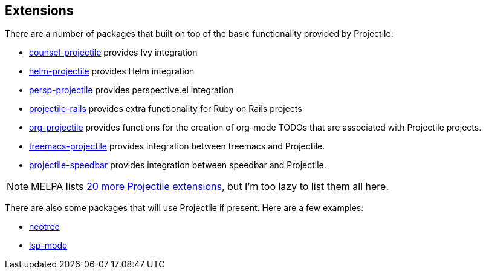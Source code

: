 == Extensions

There are a number of packages that built on top of the basic functionality provided by Projectile:

* https://github.com/ericdanan/counsel-projectile[counsel-projectile] provides Ivy integration
* https://github.com/bbatsov/helm-projectile[helm-projectile] provides Helm integration
* https://github.com/bbatsov/persp-projectile[persp-projectile] provides perspective.el integration
* https://github.com/asok/projectile-rails[projectile-rails] provides extra functionality for Ruby on Rails projects
* https://github.com/IvanMalison/org-projectile[org-projectile] provides functions for the creation of org-mode TODOs that are associated with Projectile projects.
* https://github.com/Alexander-Miller/treemacs/blob/master/src/extra/treemacs-projectile.el[treemacs-projectile] provides integration between treemacs and Projectile.
* https://github.com/anshulverma/projectile-speedbar[projectile-speedbar] provides integration between speedbar and Projectile.

NOTE: MELPA lists https://melpa.org/#/?q=projectile[20 more Projectile extensions], but I'm too lazy to list them all here.

There are also some packages that will use Projectile if present. Here are a few examples:

* https://github.com/jaypei/emacs-neotree[neotree]
* https://github.com/emacs-lsp/lsp-mode[lsp-mode]
